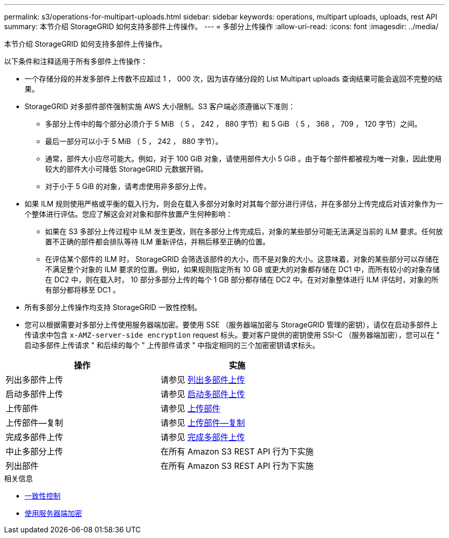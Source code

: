 ---
permalink: s3/operations-for-multipart-uploads.html 
sidebar: sidebar 
keywords: operations, multipart uploads, uploads, rest API 
summary: 本节介绍 StorageGRID 如何支持多部件上传操作。 
---
= 多部分上传操作
:allow-uri-read: 
:icons: font
:imagesdir: ../media/


[role="lead"]
本节介绍 StorageGRID 如何支持多部件上传操作。

以下条件和注释适用于所有多部件上传操作：

* 一个存储分段的并发多部件上传数不应超过 1 ， 000 次，因为该存储分段的 List Multipart uploads 查询结果可能会返回不完整的结果。
* StorageGRID 对多部件部件强制实施 AWS 大小限制。S3 客户端必须遵循以下准则：
+
** 多部分上传中的每个部分必须介于 5 MiB （ 5 ， 242 ， 880 字节）和 5 GiB （ 5 ， 368 ， 709 ， 120 字节）之间。
** 最后一部分可以小于 5 MiB （ 5 ， 242 ， 880 字节）。
** 通常，部件大小应尽可能大。例如，对于 100 GiB 对象，请使用部件大小 5 GiB 。由于每个部件都被视为唯一对象，因此使用较大的部件大小可降低 StorageGRID 元数据开销。
** 对于小于 5 GiB 的对象，请考虑使用非多部分上传。


* 如果 ILM 规则使用严格或平衡的载入行为，则会在载入多部分对象时对其每个部分进行评估，并在多部分上传完成后对该对象作为一个整体进行评估。您应了解这会对对象和部件放置产生何种影响：
+
** 如果在 S3 多部分上传过程中 ILM 发生更改，则在多部分上传完成后，对象的某些部分可能无法满足当前的 ILM 要求。任何放置不正确的部件都会排队等待 ILM 重新评估，并稍后移至正确的位置。
** 在评估某个部件的 ILM 时， StorageGRID 会筛选该部件的大小，而不是对象的大小。这意味着，对象的某些部分可以存储在不满足整个对象的 ILM 要求的位置。例如，如果规则指定所有 10 GB 或更大的对象都存储在 DC1 中，而所有较小的对象存储在 DC2 中，则在载入时， 10 部分多部分上传的每个 1 GB 部分都存储在 DC2 中。在对对象整体进行 ILM 评估时，对象的所有部分都将移至 DC1 。


* 所有多部分上传操作均支持 StorageGRID 一致性控制。
* 您可以根据需要对多部分上传使用服务器端加密。要使用 SSE （服务器端加密与 StorageGRID 管理的密钥），请仅在启动多部件上传请求中包含 `x-AMZ-server-side encryption` request 标头。要对客户提供的密钥使用 SSI-C （服务器端加密），您可以在 " 启动多部件上传请求 " 和后续的每个 " 上传部件请求 " 中指定相同的三个加密密钥请求标头。


|===
| 操作 | 实施 


 a| 
列出多部件上传
 a| 
请参见 xref:list-multipart-uploads.adoc[列出多部件上传]



 a| 
启动多部件上传
 a| 
请参见 xref:initiate-multipart-upload.adoc[启动多部件上传]



 a| 
上传部件
 a| 
请参见 xref:upload-part.adoc[上传部件]



 a| 
上传部件—复制
 a| 
请参见 xref:upload-part-copy.adoc[上传部件—复制]



 a| 
完成多部件上传
 a| 
请参见 xref:complete-multipart-upload.adoc[完成多部件上传]



 a| 
中止多部分上传
 a| 
在所有 Amazon S3 REST API 行为下实施



 a| 
列出部件
 a| 
在所有 Amazon S3 REST API 行为下实施

|===
.相关信息
* xref:consistency-controls.adoc[一致性控制]
* xref:using-server-side-encryption.adoc[使用服务器端加密]

